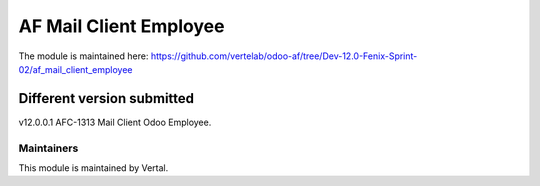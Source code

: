 =======================
AF Mail Client Employee
=======================

The module is maintained here: https://github.com/vertelab/odoo-af/tree/Dev-12.0-Fenix-Sprint-02/af_mail_client_employee

Different version submitted
===========================

v12.0.0.1 AFC-1313 Mail Client Odoo Employee.

Maintainers
~~~~~~~~~~~

This module is maintained by Vertal.